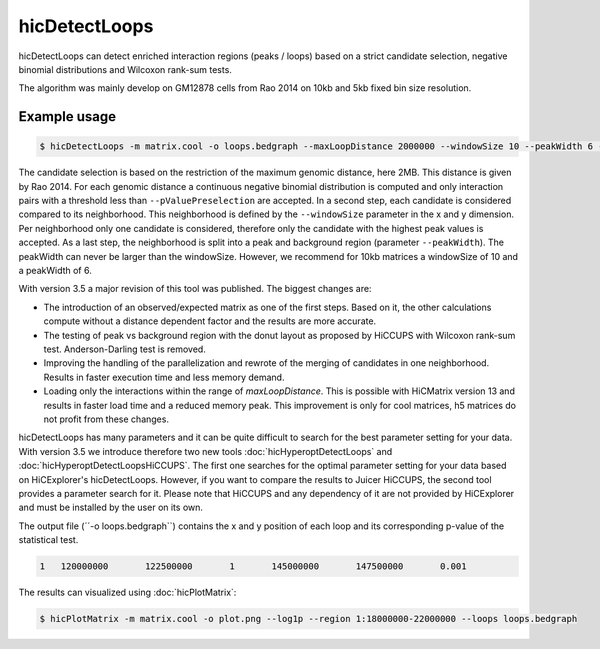 .. _hicDetectLoops:

hicDetectLoops
==============

hicDetectLoops can detect enriched interaction regions (peaks / loops) based on a strict candidate selection, negative binomial distributions 
and Wilcoxon rank-sum tests. 

The algorithm was mainly develop on GM12878 cells from Rao 2014 on 10kb and 5kb fixed bin size resolution. 

Example usage
--------------

.. code:: bash

    $ hicDetectLoops -m matrix.cool -o loops.bedgraph --maxLoopDistance 2000000 --windowSize 10 --peakWidth 6 --pValuePreselection 0.05 --pValue 0.05


The candidate selection is based on the restriction of the maximum genomic distance, here 2MB. This distance is given by Rao 2014. For each genomic distance 
a continuous negative binomial distribution is computed and only interaction pairs with a threshold less than ``--pValuePreselection`` are accepted. 
In a second step, each candidate is considered compared to its neighborhood. This neighborhood is defined by the ``--windowSize`` parameter in the x and y dimension.
Per neighborhood only one candidate is considered, therefore only the candidate with the highest peak values is accepted. As a last step,
the neighborhood is split into a peak and background region (parameter ``--peakWidth``). The peakWidth can never be larger than the windowSize. However, we recommend 
for 10kb matrices a windowSize of 10 and a peakWidth of 6.

With version 3.5 a major revision of this tool was published. The biggest changes are: 

- The introduction of an observed/expected matrix as one of the first steps. Based on it, the other calculations compute without a distance dependent factor and the results are more accurate.
- The testing of peak vs background region with the donut layout as proposed by HiCCUPS with Wilcoxon rank-sum test. Anderson-Darling test is removed.
- Improving the handling of the parallelization and rewrote of the merging of candidates in one neighborhood. Results in faster execution time and less memory demand.
- Loading only the interactions within the range of `maxLoopDistance`. This is possible with HiCMatrix version 13 and results in faster load time and a reduced memory peak. This improvement is only for cool matrices, h5 matrices do not profit from these changes.


hicDetectLoops has many parameters and it can be quite difficult to search for the best parameter setting for your data. With version 3.5 we introduce therefore two new tools :doc:`hicHyperoptDetectLoops` and :doc:`hicHyperoptDetectLoopsHiCCUPS`.
The first one searches for the optimal parameter setting for your data based on HiCExplorer's hicDetectLoops. However, if you want to compare the results to Juicer HiCCUPS, the second tool provides a parameter search for it. Please note that HiCCUPS and any dependency of it are not provided by HiCExplorer and must be installed by the user on its own.


The output file (´´-o loops.bedgraph``) contains the x and y position of each loop and its corresponding p-value of the statistical test. 

.. code::

    1	120000000	122500000	1	145000000	147500000	0.001


The results can visualized using :doc:`hicPlotMatrix`:


.. code:: bash

    $ hicPlotMatrix -m matrix.cool -o plot.png --log1p --region 1:18000000-22000000 --loops loops.bedgraph


.. image:: ../../images/hicDetectLoops.png


.. argparse::
   :ref: hicexplorer.hicDetectLoops.parse_arguments
   :prog: hicDetectLoops

